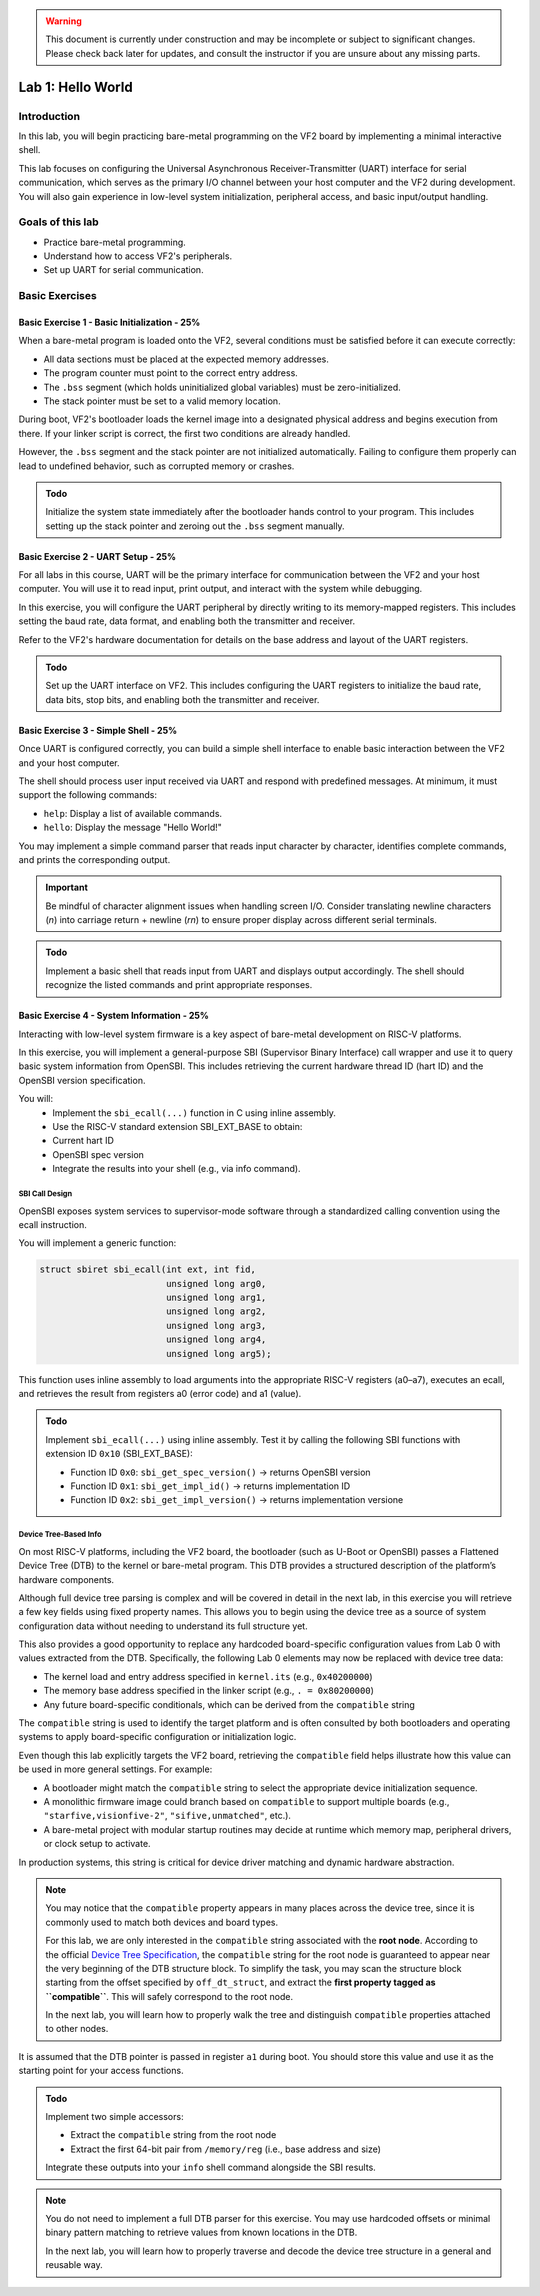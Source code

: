 .. warning::

   This document is currently under construction and may be incomplete or subject to significant changes.
   Please check back later for updates, and consult the instructor if you are unsure about any missing parts.


========================
Lab 1: Hello World
========================

*************
Introduction
*************

In this lab, you will begin practicing bare-metal programming on the VF2 board by implementing a minimal interactive shell.

This lab focuses on configuring the Universal Asynchronous Receiver-Transmitter (UART) interface for serial communication,
which serves as the primary I/O channel between your host computer and the VF2 during development.
You will also gain experience in low-level system initialization, peripheral access, and basic input/output handling.

*****************
Goals of this lab
*****************

- Practice bare-metal programming.
- Understand how to access VF2's peripherals.
- Set up UART for serial communication.

*****************
Basic Exercises
*****************

Basic Exercise 1 - Basic Initialization - 25%
#############################################

When a bare-metal program is loaded onto the VF2, several conditions must be satisfied 
before it can execute correctly:

- All data sections must be placed at the expected memory addresses.
- The program counter must point to the correct entry address.
- The ``.bss`` segment (which holds uninitialized global variables) must be zero-initialized.
- The stack pointer must be set to a valid memory location.

During boot, VF2's bootloader loads the kernel image into a designated physical address 
and begins execution from there. If your linker script is correct, the first two conditions 
are already handled.

However, the ``.bss`` segment and the stack pointer are not initialized automatically.
Failing to configure them properly can lead to undefined behavior, such as corrupted memory or crashes.

.. admonition:: Todo

    Initialize the system state immediately after the bootloader hands control to your program.
    This includes setting up the stack pointer and zeroing out the ``.bss`` segment manually.

Basic Exercise 2 - UART Setup - 25%
####################################

For all labs in this course, UART will be the primary interface for communication between the VF2 and your host computer.
You will use it to read input, print output, and interact with the system while debugging.

In this exercise, you will configure the UART peripheral by directly writing to its memory-mapped registers.
This includes setting the baud rate, data format, and enabling both the transmitter and receiver.

Refer to the VF2's hardware documentation for details on the base address and layout of the UART registers.

.. admonition:: Todo

    Set up the UART interface on VF2.
    This includes configuring the UART registers to initialize the baud rate, data bits, stop bits,
    and enabling both the transmitter and receiver.

Basic Exercise 3 - Simple Shell - 25%
######################################

Once UART is configured correctly, you can build a simple shell interface 
to enable basic interaction between the VF2 and your host computer.

The shell should process user input received via UART and respond with predefined messages.
At minimum, it must support the following commands:

- ``help``: Display a list of available commands.
- ``hello``: Display the message "Hello World!"

You may implement a simple command parser that reads input character by character,
identifies complete commands, and prints the corresponding output.

.. important::

    Be mindful of character alignment issues when handling screen I/O.
    Consider translating newline characters (`\n`) into carriage return + newline (`\r\n`)
    to ensure proper display across different serial terminals.

.. admonition:: Todo

    Implement a basic shell that reads input from UART and displays output accordingly.
    The shell should recognize the listed commands and print appropriate responses.

Basic Exercise 4 - System Information - 25%
############################################

Interacting with low-level system firmware is a key aspect of bare-metal development on RISC-V platforms.

In this exercise, you will implement a general-purpose SBI (Supervisor Binary Interface) call wrapper and use it to query basic system information from OpenSBI. This includes retrieving the current hardware thread ID (hart ID) and the OpenSBI version specification.

You will:
	•	Implement the ``sbi_ecall(...)`` function in C using inline assembly.
	•	Use the RISC-V standard extension SBI_EXT_BASE to obtain:
	•	Current hart ID
	•	OpenSBI spec version
	•	Integrate the results into your shell (e.g., via info command).

SBI Call Design
========================

OpenSBI exposes system services to supervisor-mode software through a standardized calling convention using the ecall instruction.

You will implement a generic function:

.. code-block:: sbi_ecall

    struct sbiret sbi_ecall(int ext, int fid,
                            unsigned long arg0,
                            unsigned long arg1,
                            unsigned long arg2,
                            unsigned long arg3,
                            unsigned long arg4,
                            unsigned long arg5);


This function uses inline assembly to load arguments into the appropriate RISC-V registers (a0–a7), executes an ecall, and retrieves the result from registers a0 (error code) and a1 (value).

.. admonition:: Todo

    Implement ``sbi_ecall(...)`` using inline assembly.  
    Test it by calling the following SBI functions with extension ID ``0x10`` (SBI_EXT_BASE):

    - Function ID ``0x0``: ``sbi_get_spec_version()`` → returns OpenSBI version
    - Function ID ``0x1``: ``sbi_get_impl_id()`` → returns implementation ID
    - Function ID ``0x2``: ``sbi_get_impl_version()`` → returns implementation versione

Device Tree-Based Info
========================

On most RISC-V platforms, including the VF2 board, the bootloader (such as U-Boot or OpenSBI)
passes a Flattened Device Tree (DTB) to the kernel or bare-metal program.
This DTB provides a structured description of the platform’s hardware components.

Although full device tree parsing is complex and will be covered in detail in the next lab,
in this exercise you will retrieve a few key fields using fixed property names.
This allows you to begin using the device tree as a source of system configuration data
without needing to understand its full structure yet.

This also provides a good opportunity to replace any hardcoded board-specific configuration
values from Lab 0 with values extracted from the DTB. 
Specifically, the following Lab 0 elements may now be replaced with device tree data:

- The kernel load and entry address specified in ``kernel.its`` (e.g., ``0x40200000``)
- The memory base address specified in the linker script (e.g., ``. = 0x80200000``)
- Any future board-specific conditionals, which can be derived from the ``compatible`` string

The ``compatible`` string is used to identify the target platform and is often consulted by both bootloaders and operating systems to apply board-specific configuration or initialization logic.

Even though this lab explicitly targets the VF2 board, retrieving the ``compatible`` field helps illustrate how this value can be used in more general settings. For example:

- A bootloader might match the ``compatible`` string to select the appropriate device initialization sequence.
- A monolithic firmware image could branch based on ``compatible`` to support multiple boards (e.g., ``"starfive,visionfive-2"``, ``"sifive,unmatched"``, etc.).
- A bare-metal project with modular startup routines may decide at runtime which memory map, peripheral drivers, or clock setup to activate.

In production systems, this string is critical for device driver matching and dynamic hardware abstraction.

.. note::

    You may notice that the ``compatible`` property appears in many places across the device tree,
    since it is commonly used to match both devices and board types.

    For this lab, we are only interested in the ``compatible`` string associated with the **root node**.
    According to the official `Device Tree Specification <https://github.com/nycu-caslab/OSC-RISCV-Web/raw/refs/heads/main/uploads/devicetree-specification-v0.4.pdf>`_, the ``compatible`` string for the root node is guaranteed to appear near the very beginning
    of the DTB structure block.
    To simplify the task, you may scan the structure block starting from the offset specified by ``off_dt_struct``,
    and extract the **first property tagged as ``compatible``**. This will safely correspond to the root node.

    In the next lab, you will learn how to properly walk the tree and distinguish ``compatible`` properties
    attached to other nodes.


It is assumed that the DTB pointer is passed in register ``a1`` during boot.
You should store this value and use it as the starting point for your access functions.

.. admonition:: Todo

    Implement two simple accessors:

    - Extract the ``compatible`` string from the root node
    - Extract the first 64-bit pair from ``/memory/reg`` (i.e., base address and size)

    Integrate these outputs into your ``info`` shell command alongside the SBI results.

.. note::

    You do not need to implement a full DTB parser for this exercise.  
    You may use hardcoded offsets or minimal binary pattern matching to retrieve values from known locations in the DTB.

    In the next lab, you will learn how to properly traverse and decode the device tree structure in a general and reusable way.
